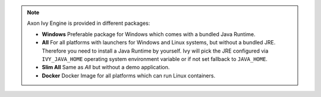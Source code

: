 .. note::

  Axon Ivy Engine is provided in different packages:

  * **Windows** Preferable package for Windows which comes with
    a bundled Java Runtime.

  * **All** For all platforms with launchers for Windows
    and Linux systems, but without a bundled JRE. Therefore you need to install
    a Java Runtime by yourself. Ivy will pick the JRE configured via
    ``IVY_JAVA_HOME`` operating system environment variable or if not set
    fallback to ``JAVA_HOME``.

  * **Slim All** Same as *All* but without a demo application.

  * **Docker** Docker Image for all platforms which can run Linux containers.

